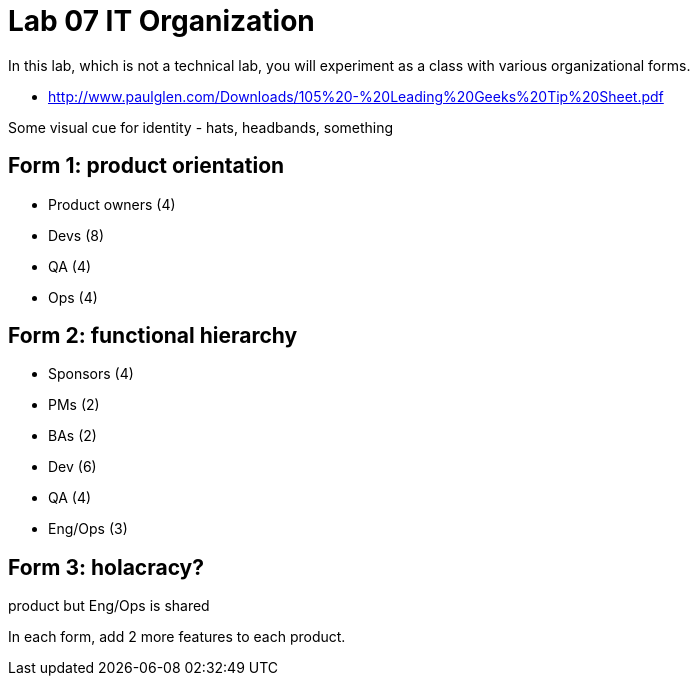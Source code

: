 = Lab 07 IT Organization
In this lab, which is not a technical lab, you will experiment as a class with various organizational forms.

* http://www.paulglen.com/Downloads/105%20-%20Leading%20Geeks%20Tip%20Sheet.pdf

Some visual cue for identity - hats, headbands, something

== Form 1: product orientation

* Product owners (4)
* Devs (8)
* QA (4)
* Ops (4)

== Form 2: functional hierarchy

* Sponsors (4)
* PMs (2)
* BAs (2)
* Dev (6)
* QA (4)
* Eng/Ops (3)

== Form 3: holacracy? 
product but Eng/Ops is shared


In each form, add 2 more features to each product.
